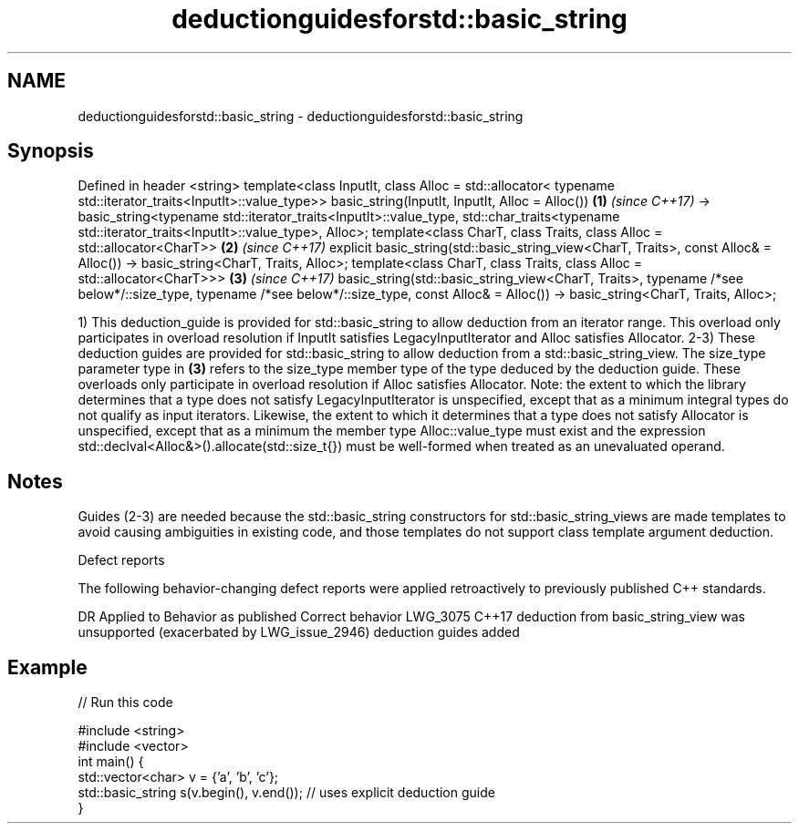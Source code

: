 .TH deductionguidesforstd::basic_string 3 "2020.03.24" "http://cppreference.com" "C++ Standard Libary"
.SH NAME
deductionguidesforstd::basic_string \- deductionguidesforstd::basic_string

.SH Synopsis

Defined in header <string>
template<class InputIt, class Alloc = std::allocator<
typename std::iterator_traits<InputIt>::value_type>>
basic_string(InputIt, InputIt, Alloc = Alloc())                                        \fB(1)\fP \fI(since C++17)\fP
-> basic_string<typename std::iterator_traits<InputIt>::value_type,
std::char_traits<typename std::iterator_traits<InputIt>::value_type>,
Alloc>;
template<class CharT,
class Traits,
class Alloc = std::allocator<CharT>>                                                   \fB(2)\fP \fI(since C++17)\fP
explicit basic_string(std::basic_string_view<CharT, Traits>, const Alloc& = Alloc())
-> basic_string<CharT, Traits, Alloc>;
template<class CharT,
class Traits,
class Alloc = std::allocator<CharT>>>                                                  \fB(3)\fP \fI(since C++17)\fP
basic_string(std::basic_string_view<CharT, Traits>, typename /*see below*/::size_type,
typename /*see below*/::size_type, const Alloc& = Alloc())
-> basic_string<CharT, Traits, Alloc>;

1) This deduction_guide is provided for std::basic_string to allow deduction from an iterator range. This overload only participates in overload resolution if InputIt satisfies LegacyInputIterator and Alloc satisfies Allocator.
2-3) These deduction guides are provided for std::basic_string to allow deduction from a std::basic_string_view. The size_type parameter type in \fB(3)\fP refers to the size_type member type of the type deduced by the deduction guide. These overloads only participate in overload resolution if Alloc satisfies Allocator.
Note: the extent to which the library determines that a type does not satisfy LegacyInputIterator is unspecified, except that as a minimum integral types do not qualify as input iterators. Likewise, the extent to which it determines that a type does not satisfy Allocator is unspecified, except that as a minimum the member type Alloc::value_type must exist and the expression std::declval<Alloc&>().allocate(std::size_t{}) must be well-formed when treated as an unevaluated operand.

.SH Notes

Guides (2-3) are needed because the std::basic_string constructors for std::basic_string_views are made templates to avoid causing ambiguities in existing code, and those templates do not support class template argument deduction.

Defect reports

The following behavior-changing defect reports were applied retroactively to previously published C++ standards.

DR       Applied to Behavior as published                                                            Correct behavior
LWG_3075 C++17      deduction from basic_string_view was unsupported (exacerbated by LWG_issue_2946) deduction guides added


.SH Example


// Run this code

  #include <string>
  #include <vector>
  int main() {
     std::vector<char> v = {'a', 'b', 'c'};
     std::basic_string s(v.begin(), v.end()); // uses explicit deduction guide
  }





